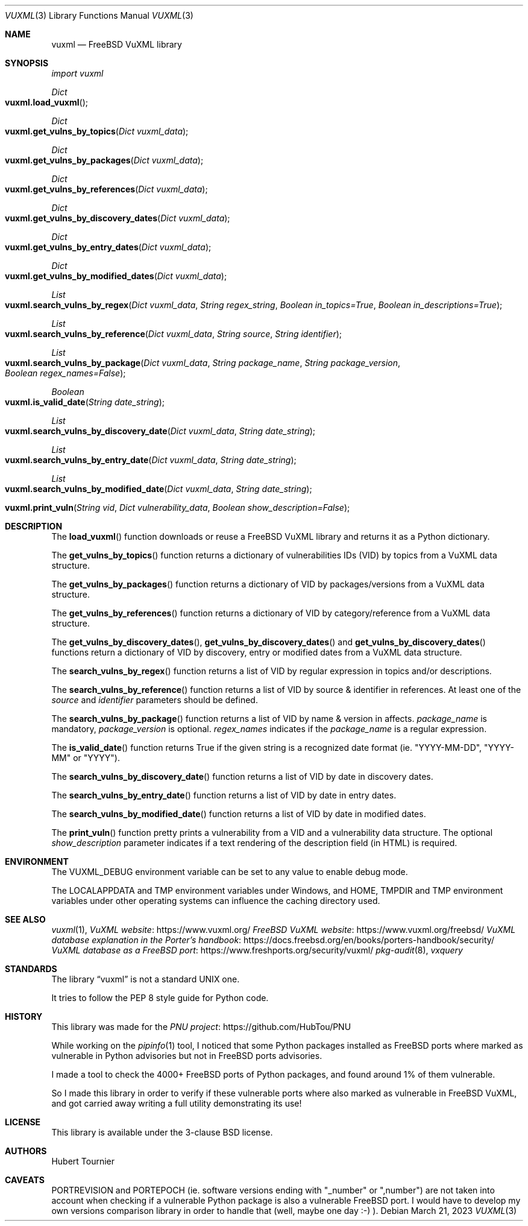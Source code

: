 .Dd March 21, 2023
.Dt VUXML 3
.Os
.Sh NAME
.Nm vuxml
.Nd FreeBSD VuXML library
.Sh SYNOPSIS
.Em import vuxml
.Pp
.Ft Dict
.Fo vuxml.load_vuxml
.Fc
.Ft Dict
.Fo vuxml.get_vulns_by_topics
.Fa "Dict vuxml_data"
.Fc
.Ft Dict
.Fo vuxml.get_vulns_by_packages
.Fa "Dict vuxml_data"
.Fc
.Ft Dict
.Fo vuxml.get_vulns_by_references
.Fa "Dict vuxml_data"
.Fc
.Ft Dict
.Fo vuxml.get_vulns_by_discovery_dates
.Fa "Dict vuxml_data"
.Fc
.Ft Dict
.Fo vuxml.get_vulns_by_entry_dates
.Fa "Dict vuxml_data"
.Fc
.Ft Dict
.Fo vuxml.get_vulns_by_modified_dates
.Fa "Dict vuxml_data"
.Fc
.Ft List
.Fo vuxml.search_vulns_by_regex
.Fa "Dict vuxml_data"
.Fa "String regex_string"
.Fa "Boolean in_topics=True"
.Fa "Boolean in_descriptions=True"
.Fc
.Ft List
.Fo vuxml.search_vulns_by_reference
.Fa "Dict vuxml_data"
.Fa "String source"
.Fa "String identifier"
.Fc
.Ft List
.Fo vuxml.search_vulns_by_package
.Fa "Dict vuxml_data"
.Fa "String package_name"
.Fa "String package_version"
.Fa "Boolean regex_names=False"
.Fc
.Ft Boolean
.Fo vuxml.is_valid_date
.Fa "String date_string"
.Fc
.Ft List
.Fo vuxml.search_vulns_by_discovery_date
.Fa "Dict vuxml_data"
.Fa "String date_string"
.Fc
.Ft List
.Fo vuxml.search_vulns_by_entry_date
.Fa "Dict vuxml_data"
.Fa "String date_string"
.Fc
.Ft List
.Fo vuxml.search_vulns_by_modified_date
.Fa "Dict vuxml_data"
.Fa "String date_string"
.Fc
.Fo vuxml.print_vuln
.Fa "String vid"
.Fa "Dict vulnerability_data"
.Fa "Boolean show_description=False"
.Fc
.Sh DESCRIPTION
The
.Fn load_vuxml
function downloads or reuse a FreeBSD VuXML library and returns it as a Python dictionary.
.Pp
The
.Fn get_vulns_by_topics
function returns a dictionary of vulnerabilities IDs (VID) by topics from a VuXML data structure.
.Pp
The
.Fn get_vulns_by_packages
function returns a dictionary of VID by packages/versions from a VuXML data structure.
.Pp
The
.Fn get_vulns_by_references
function returns a dictionary of VID by category/reference from a VuXML data structure.
.Pp
The
.Fn get_vulns_by_discovery_dates ,
.Fn get_vulns_by_discovery_dates
and
.Fn get_vulns_by_discovery_dates
functions
return a dictionary of VID by discovery, entry or modified dates from a VuXML data structure.
.Pp
The
.Fn search_vulns_by_regex
function returns a list of VID by regular expression in topics and/or descriptions.
.Pp
The
.Fn search_vulns_by_reference
function returns a list of VID by source & identifier in references.
At least one of the
.Fa source
and
.Fa identifier
parameters should be defined.
.Pp
The
.Fn search_vulns_by_package
function returns a list of VID by name & version in affects.
.Fa package_name
is mandatory,
.Fa package_version
is optional.
.Fa regex_names
indicates if the
.Fa package_name
is a regular expression.
.Pp
The
.Fn is_valid_date
function returns True if the given string is a recognized date format (ie. "YYYY-MM-DD", "YYYY-MM" or "YYYY").
.Pp
The
.Fn search_vulns_by_discovery_date
function returns a list of VID by date in discovery dates.
.Pp
The
.Fn search_vulns_by_entry_date
function returns a list of VID by date in entry dates.
.Pp
The
.Fn search_vulns_by_modified_date
function returns a list of VID by date in modified dates.
.Pp
The
.Fn print_vuln
function pretty prints a vulnerability from a VID and a vulnerability data structure.
The optional
.Fa show_description
parameter indicates if a text rendering of the description field (in HTML) is required.
.Sh ENVIRONMENT
The
.Ev VUXML_DEBUG
environment variable can be set to any value to enable debug mode.
.Pp
The
.Ev LOCALAPPDATA
and
.Ev TMP
environment variables under Windows, and
.Ev HOME ,
.Ev TMPDIR
and
.Ev TMP
environment variables under other operating systems can influence the caching directory used.
.Sh SEE ALSO
.Xr vuxml 1 ,
.Lk https://www.vuxml.org/ VuXML website
.Lk https://www.vuxml.org/freebsd/ FreeBSD VuXML website
.Lk https://docs.freebsd.org/en/books/porters-handbook/security/ VuXML database explanation in the Porter's handbook
.Lk https://www.freshports.org/security/vuxml/ VuXML database as a FreeBSD port
.Xr pkg-audit 8 ,
.Xr vxquery
.Sh STANDARDS
The
.Lb vuxml
is not a standard UNIX one.
.Pp
It tries to follow the PEP 8 style guide for Python code.
.Sh HISTORY
This library was made for the
.Lk https://github.com/HubTou/PNU PNU project
.Pp
While working on the
.Xr pipinfo 1
tool, I noticed that some Python packages installed as FreeBSD ports
where marked as vulnerable in Python advisories but not in FreeBSD ports advisories.
.Pp
I made a tool to check the 4000+ FreeBSD ports of Python packages, and found around 1% of them vulnerable.
.Pp
So I made this library in order to verify if these vulnerable ports where also marked as vulnerable in FreeBSD VuXML,
and got carried away writing a full utility demonstrating its use!
.Sh LICENSE
This library is available under the 3-clause BSD license.
.Sh AUTHORS
.An Hubert Tournier
.Sh CAVEATS
PORTREVISION and PORTEPOCH (ie. software versions ending with "_number" or ",number")
are not taken into account when checking if a vulnerable Python package is also a vulnerable FreeBSD port.
I would have to develop my own versions comparison library in order to handle that (well, maybe one day :-) ).
